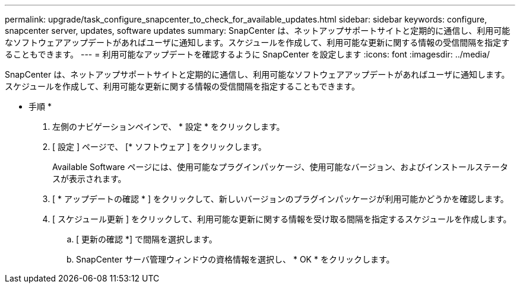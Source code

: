 ---
permalink: upgrade/task_configure_snapcenter_to_check_for_available_updates.html 
sidebar: sidebar 
keywords: configure, snapcenter server, updates, software updates 
summary: SnapCenter は、ネットアップサポートサイトと定期的に通信し、利用可能なソフトウェアアップデートがあればユーザに通知します。スケジュールを作成して、利用可能な更新に関する情報の受信間隔を指定することもできます。 
---
= 利用可能なアップデートを確認するように SnapCenter を設定します
:icons: font
:imagesdir: ../media/


[role="lead"]
SnapCenter は、ネットアップサポートサイトと定期的に通信し、利用可能なソフトウェアアップデートがあればユーザに通知します。スケジュールを作成して、利用可能な更新に関する情報の受信間隔を指定することもできます。

* 手順 *

. 左側のナビゲーションペインで、 * 設定 * をクリックします。
. [ 設定 ] ページで、 [* ソフトウェア ] をクリックします。
+
Available Software ページには、使用可能なプラグインパッケージ、使用可能なバージョン、およびインストールステータスが表示されます。

. [ * アップデートの確認 * ] をクリックして、新しいバージョンのプラグインパッケージが利用可能かどうかを確認します。
. [ スケジュール更新 ] をクリックして、利用可能な更新に関する情報を受け取る間隔を指定するスケジュールを作成します。
+
.. [ 更新の確認 *] で間隔を選択します。
.. SnapCenter サーバ管理ウィンドウの資格情報を選択し、 * OK * をクリックします。



